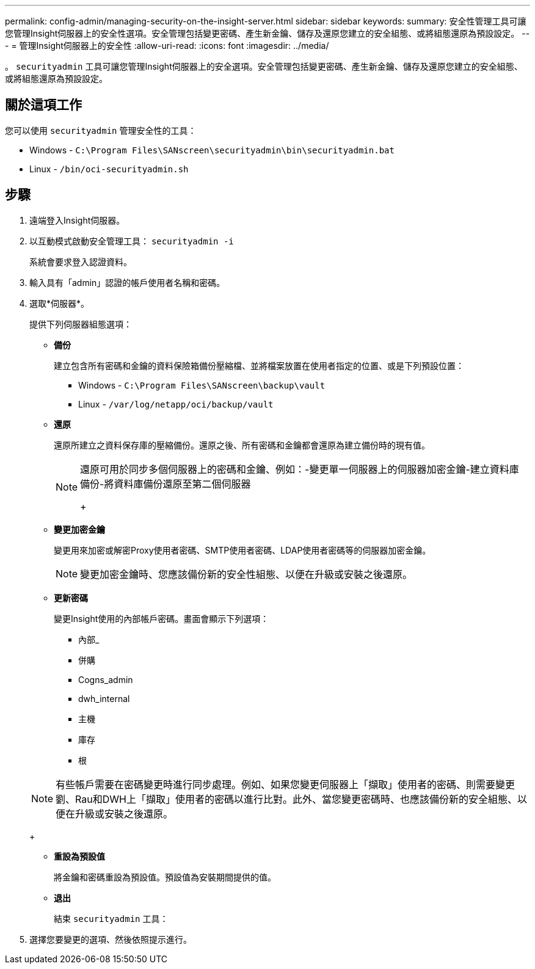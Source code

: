 ---
permalink: config-admin/managing-security-on-the-insight-server.html 
sidebar: sidebar 
keywords:  
summary: 安全性管理工具可讓您管理Insight伺服器上的安全性選項。安全管理包括變更密碼、產生新金鑰、儲存及還原您建立的安全組態、或將組態還原為預設設定。 
---
= 管理Insight伺服器上的安全性
:allow-uri-read: 
:icons: font
:imagesdir: ../media/


[role="lead"]
。 `securityadmin` 工具可讓您管理Insight伺服器上的安全選項。安全管理包括變更密碼、產生新金鑰、儲存及還原您建立的安全組態、或將組態還原為預設設定。



== 關於這項工作

您可以使用 `securityadmin` 管理安全性的工具：

* Windows - `C:\Program Files\SANscreen\securityadmin\bin\securityadmin.bat`
* Linux - `/bin/oci-securityadmin.sh`




== 步驟

. 遠端登入Insight伺服器。
. 以互動模式啟動安全管理工具： `securityadmin -i`
+
系統會要求登入認證資料。

. 輸入具有「admin」認證的帳戶使用者名稱和密碼。
. 選取*伺服器*。
+
提供下列伺服器組態選項：

+
** *備份*
+
建立包含所有密碼和金鑰的資料保險箱備份壓縮檔、並將檔案放置在使用者指定的位置、或是下列預設位置：

+
*** Windows - `C:\Program Files\SANscreen\backup\vault`
*** Linux - `/var/log/netapp/oci/backup/vault`


** *還原*
+
還原所建立之資料保存庫的壓縮備份。還原之後、所有密碼和金鑰都會還原為建立備份時的現有值。

+
[NOTE]
====
還原可用於同步多個伺服器上的密碼和金鑰、例如：-變更單一伺服器上的伺服器加密金鑰-建立資料庫備份-將資料庫備份還原至第二個伺服器

+

====
** *變更加密金鑰*
+
變更用來加密或解密Proxy使用者密碼、SMTP使用者密碼、LDAP使用者密碼等的伺服器加密金鑰。

+
[NOTE]
====
變更加密金鑰時、您應該備份新的安全性組態、以便在升級或安裝之後還原。

====
** *更新密碼*
+
變更Insight使用的內部帳戶密碼。畫面會顯示下列選項：

+
*** 內部_
*** 併購
*** Cogns_admin
*** dwh_internal
*** 主機
*** 庫存
*** 根




+
[NOTE]
====
有些帳戶需要在密碼變更時進行同步處理。例如、如果您變更伺服器上「擷取」使用者的密碼、則需要變更劉、Rau和DWH上「擷取」使用者的密碼以進行比對。此外、當您變更密碼時、也應該備份新的安全組態、以便在升級或安裝之後還原。

====
+
** *重設為預設值*
+
將金鑰和密碼重設為預設值。預設值為安裝期間提供的值。

** *退出*
+
結束 `securityadmin` 工具：



. 選擇您要變更的選項、然後依照提示進行。

